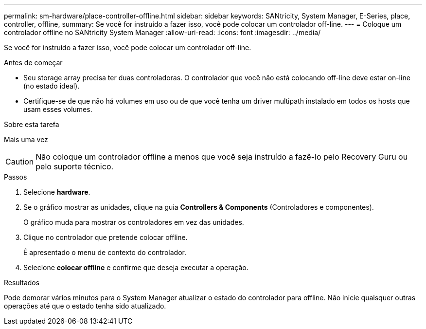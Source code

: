 ---
permalink: sm-hardware/place-controller-offline.html 
sidebar: sidebar 
keywords: SANtricity, System Manager, E-Series, place, controller, offline, 
summary: Se você for instruído a fazer isso, você pode colocar um controlador off-line. 
---
= Coloque um controlador offline no SANtricity System Manager
:allow-uri-read: 
:icons: font
:imagesdir: ../media/


[role="lead"]
Se você for instruído a fazer isso, você pode colocar um controlador off-line.

.Antes de começar
* Seu storage array precisa ter duas controladoras. O controlador que você não está colocando off-line deve estar on-line (no estado ideal).
* Certifique-se de que não há volumes em uso ou de que você tenha um driver multipath instalado em todos os hosts que usam esses volumes.


.Sobre esta tarefa
Mais uma vez

[CAUTION]
====
Não coloque um controlador offline a menos que você seja instruído a fazê-lo pelo Recovery Guru ou pelo suporte técnico.

====
.Passos
. Selecione *hardware*.
. Se o gráfico mostrar as unidades, clique na guia *Controllers & Components* (Controladores e componentes).
+
O gráfico muda para mostrar os controladores em vez das unidades.

. Clique no controlador que pretende colocar offline.
+
É apresentado o menu de contexto do controlador.

. Selecione *colocar offline* e confirme que deseja executar a operação.


.Resultados
Pode demorar vários minutos para o System Manager atualizar o estado do controlador para offline. Não inicie quaisquer outras operações até que o estado tenha sido atualizado.

